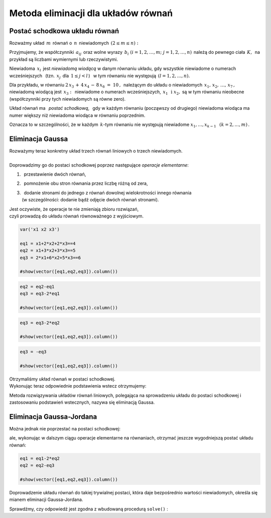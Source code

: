 .. -*- coding: utf-8 -*-

Metoda eliminacji dla układów równań
------------------------------------

Postać schodkowa układu równań
~~~~~~~~~~~~~~~~~~~~~~~~~~~~~~

Rozważmy układ :math:`\,m\,` równań o :math:`\,n\,` niewiadomych
:math:`\,(2\le m\le n):`

.. math::
   :label: 01
   :nowrap:

   \begin{alignat*}{4}
      a_{11}\,x_1 & {\,} + {\,} & a_{12}\,x_2 & {\,} + {\,} & \,\ldots
       \, & {\ } + {\,} & a_{1n}\,x_n & {\ } = {\ \ }  b_1    \\
      a_{21}\,x_1 & {\,} + {\,} & a_{22}\,x_2 & {\,} + {\,} & \,\ldots
       \, & {\ } + {\,} & a_{2n}\,x_n & {\ } = {\ \ }  b_2    \\
      \ldots\ \   & {\,} + {\,} & \ldots\ \   & {\,} + {\,} & \,\ldots
       \, & {\ } + {\,} & \ldots\ \   & {\ } = {\ }    \ldots \\
      a_{m1}\,x_1 & {\,} + {\,} & a_{m2}\,x_2 & {\,} + {\,} & \,\ldots
       \, & {\ } + {\,} & a_{mn}\,x_n & {\ } = {\ \ }  b_m    \\
   \end{alignat*}

Przyjmujemy, że współczynniki :math:`\,a_{ij}\,` 
oraz wolne wyrazy :math:`\,b_i\ \ (i=1,2,\ldots,m;\ j=1,2,\ldots,n)\,`
należą do pewnego ciała :math:`\,K,\,` na przykład są liczbami wymiernymi 
lub rzeczywistymi.  

Niewiadoma :math:`\,x_l\,` jest *niewiadomą wiodącą* w danym równaniu układu,
gdy wszystkie niewiadome o numerach wcześniejszych :math:`\,` 
(tzn. :math:`\,x_j\,` dla :math:`\,1 \leq j < l\,`) :math:`\,` 
w tym równaniu nie występują :math:`\ \,(l=1,2,\ldots,n).`

Dla przykładu, w równaniu :math:`\ 2\,x_3\,+\,4\,x_4\,-\,8\,x_6\ =\ 10\,,\,`
należącym do układu o niewiadomych :math:`\,x_1,\,x_2,\,\ldots,\,x_7\,,`
niewiadomą wiodącą jest :math:`\,x_3:\,`
niewiadome o numerach wcześniejszych, :math:`\,x_1\ \,\text{i}\ \;x_2,` są 
w tym równaniu nieobecne (współczynniki przy tych niewiadomych są równe zero). 

Układ równań ma :math:`\,` *postać schodkową*, :math:`\,`
gdy w każdym równaniu (począwszy od drugiego) niewiadoma wiodąca 
ma numer większy niż niewiadoma wiodąca w równaniu poprzednim.

Oznacza to w szczególności, że w każdym :math:`\,k`-tym równaniu nie występują 
niewiadome :math:`\ x_1,\dots,x_{k-1}\ \,` :math:`(k=2,\dots,m)\,.` 

..  | Układ :math:`\,m\,` równań liniowych o :math:`\,n\,` 
      niewiadomych ma *postać schodkową*,
    | gdy w każdym :math:`\,k`-tym równaniu nie występują niewiadome 
      :math:`x_1,\dots,x_{k-1}`
    | (czyli współczynniki przy tych niewiadomych są równe zeru).
    | Tutaj :math:`\ k=2,\dots,m;\ \ 2\le m\le n`. 

Eliminacja Gaussa
~~~~~~~~~~~~~~~~~

| Rozważymy teraz konkretny układ trzech równań liniowych o trzech niewiadomych.
|  
| Doprowadzimy go do postaci schodkowej 
  poprzez następujące *operacje elementarne*:

1. :math:`\,` przestawienie dwóch równań,
2. :math:`\,` pomnożenie obu stron równania przez liczbę różną od zera,
3. | :math:`\,` dodanie stronami do jednego z równań 
     dowolnej wielokrotności innego równania
   | (w szczególności: dodanie bądź odjęcie dwóch równań stronami).

| Jest oczywiste, że operacje te nie zmieniają zbioru rozwiązań,
| czyli prowadzą do układu równań równoważnego z wyjściowym.
             
.. code-block:: python

   var('x1 x2 x3')

   eq1 = x1+2*x2+2*x3==4
   eq2 = x1+3*x2+3*x3==5
   eq3 = 2*x1+6*x2+5*x3==6

   #show(vector([eq1,eq2,eq3]).column())

.. math::
   :nowrap:

   \begin{alignat*}{4}
         x_1 & {\,} + {\,} & 2\,x_2 & {\,} + {\,} & 2\,x_3 & {\;} = {\;} & 4 \\
         x_1 & {\,} + {\,} & 3\,x_2 & {\,} + {\,} & 3\,x_3 & {\;} = {\;} & 5 \\
      2\,x_1 & {\,} + {\,} & 6\,x_2 & {\,} + {\,} & 5\,x_3 & {\;} = {\;} & 6 \\
   \end{alignat*}

.. code-block:: python

    eq2 = eq2-eq1
    eq3 = eq3-2*eq1

    #show(vector([eq1,eq2,eq3]).column())
    
.. math::
   :nowrap:

   \begin{alignat*}{4}
      x_1 & {\,} + {\,} & 2\,x_2 & {\,} + {\,} & 2\,x_3 & {\;} = {} &  4 \\
          &             &    x_2 & {\,} + {\,} &    x_3 & {\;} = {} &  1 \\
          &             & 2\,x_2 & {\,} + {\,} &    x_3 & {\;} = {} & -2 \\
   \end{alignat*}

.. code-block:: python

   eq3 = eq3-2*eq2

   #show(vector([eq1,eq2,eq3]).column())
    
.. math::
   :nowrap:

   \begin{alignat*}{4}
      x_1 & {\,} + {\,} & 2\,x_2 & {\,} + {\,} & 2\,x_3 & {\;} = {} &  4 \\
          &             &    x_2 & {\,} + {\,} &    x_3 & {\;} = {} &  1 \\
          &             &        & {\,} - {\,} &    x_3 & {\;} = {} & -4 \\
   \end{alignat*}

.. code-block:: python

   eq3 = -eq3

   #show(vector([eq1,eq2,eq3]).column())
   
.. math::
   :nowrap:

   \begin{alignat*}{4}
      x_1 & {\,} + {\,} & 2\,x_2 & {\,} + {\,} & 2\,x_3 & {\;} = {\;} & 4 \\
          &             &    x_2 & {\,} + {\,} &    x_3 & {\;} = {\;} & 1 \\
          &             &        &             &    x_3 & {\;} = {\;} & 4 \\
   \end{alignat*}

| Otrzymaliśmy układ równań w postaci schodkowej.
| Wykonując teraz odpowiednie podstawienia wstecz otrzymujemy:

.. .. code-block:: python
      
      table( [eq1.subs(eq2.subs(eq3)-4).subs(eq3)-2,eq2.subs(eq3)-4,eq3] )
  
.. math::
   :nowrap:

   \begin{alignat*}{5}
   x_3 & {\;} =
   {\;} & 4 &             &        &             &        &             &   \\
   x_2 & {\;} =
   {\;} & 1 & {\,} - {\,} &    x_3 & {\,} = {\,} & -3     &             &   \\
   x_1 & {\,} =
   {\,} & 4 & {\,} - {\,} & 2\,x_2 & {\,} - {\,} & 2\,x_3 & {\,} = {\,} & 2 \\ 
   \end{alignat*}

Metoda rozwiązywania układów równań liniowych, 
polegająca na sprowadzeniu układu do postaci schodkowej 
i zastosowaniu podstawień wstecznych, nazywa się eliminacją Gaussa.

Eliminacja Gaussa-Jordana
~~~~~~~~~~~~~~~~~~~~~~~~~

Można jednak nie poprzestać na postaci schodkowej:

.. math::
   :nowrap:

   \begin{alignat*}{4}
      x_1 & {\,} + {\,} & 2\,x_2 & {\,} + {\,} & 2\,x_3 & {\;} = {\;} & 4 \\
          &             &    x_2 & {\,} + {\,} &    x_3 & {\;} = {\;} & 1 \\
          &             &        &             &    x_3 & {\;} = {\;} & 4 \\
   \end{alignat*}

ale, wykonując w dalszym ciągu operacje elementarne na równaniach,
otrzymać jeszcze wygodniejszą postać układu równań:

.. code-block:: python

   eq1 = eq1-2*eq2
   eq2 = eq2-eq3

   #show(vector([eq1,eq2,eq3]).column())
   
.. math::
   :nowrap:

   \begin{alignat*}{2}
      x_1 & {\,} = {} &  2 \\
      x_2 & {\,} = {} & -3 \\
      x_3 & {\,} = {} &  4 \\
   \end{alignat*}

Doprowadzenie układu równań do takiej trywialnej postaci,
która daje bezpośrednio wartości niewiadomych, 
określa się mianem eliminacji Gaussa-Jordana.

| Sprawdźmy, czy odpowiedź jest zgodna z wbudowaną procedurą  ``solve()`` :

.. sagecellserver::

   var('x1 x2 x3')

   eq1 = x1+2*x2+2*x3==4
   eq2 = x1+3*x2+3*x3==5
   eq3 = 2*x1+6*x2+5*x3==6

   show(solve([eq1,eq2,eq3],[x1,x2,x3]))




